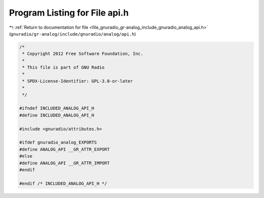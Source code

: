 
.. _program_listing_file_gnuradio_gr-analog_include_gnuradio_analog_api.h:

Program Listing for File api.h
==============================

|exhale_lsh| :ref:`Return to documentation for file <file_gnuradio_gr-analog_include_gnuradio_analog_api.h>` (``gnuradio/gr-analog/include/gnuradio/analog/api.h``)

.. |exhale_lsh| unicode:: U+021B0 .. UPWARDS ARROW WITH TIP LEFTWARDS

.. code-block:: cpp

   /*
    * Copyright 2012 Free Software Foundation, Inc.
    *
    * This file is part of GNU Radio
    *
    * SPDX-License-Identifier: GPL-3.0-or-later
    *
    */
   
   #ifndef INCLUDED_ANALOG_API_H
   #define INCLUDED_ANALOG_API_H
   
   #include <gnuradio/attributes.h>
   
   #ifdef gnuradio_analog_EXPORTS
   #define ANALOG_API __GR_ATTR_EXPORT
   #else
   #define ANALOG_API __GR_ATTR_IMPORT
   #endif
   
   #endif /* INCLUDED_ANALOG_API_H */
